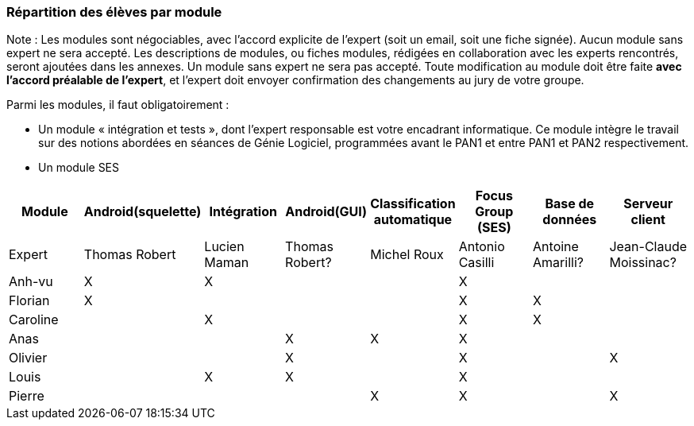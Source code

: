 === Répartition des élèves par module

Note : Les modules sont négociables, avec l’accord explicite de l’expert
(soit un email, soit une fiche signée). Aucun module sans expert ne sera
accepté. Les descriptions de modules, ou fiches modules, rédigées en
collaboration avec les experts rencontrés, seront ajoutées dans les
annexes. Un module sans expert ne sera pas accepté. Toute modification
au module doit être faite *avec l’accord préalable de l’expert*, et
l’expert doit envoyer confirmation des changements au jury de votre
groupe.

Parmi les modules, il faut obligatoirement :

* Un module « intégration et tests », dont l’expert responsable est
votre encadrant informatique. Ce module intègre le travail sur des
notions abordées en séances de Génie Logiciel, programmées avant le PAN1
et entre PAN1 et PAN2 respectivement.
* Un module SES

[cols=",^,^,^,^,^,^,^",options="header",]
|====
| Module        | Android(squelette) | Intégration| Android(GUI)| Classification automatique| Focus Group (SES)| Base de données| Serveur client
| Expert |Thomas Robert         |Lucien Maman         |Thomas Robert?         |Michel Roux   |Antonio Casilli       |Antoine Amarilli?            |Jean-Claude Moissinac?

| Anh-vu    | X       |     X   |         |         |   X      |            |

|Florian   |   X      |        |         |         |  X       |  X          |

| Caroline    |         |     X   |         |         |     X    |  X        |

| Anas   |      |         |      X   |    X     |     X    |          |

| Olivier    |         |       |    X     |        |   X      |         |X

| Louis    |         |    X     |    X     |         |     X    |            |

| Pierre    |        |       |         |    X     |      X  |            | X
|====
